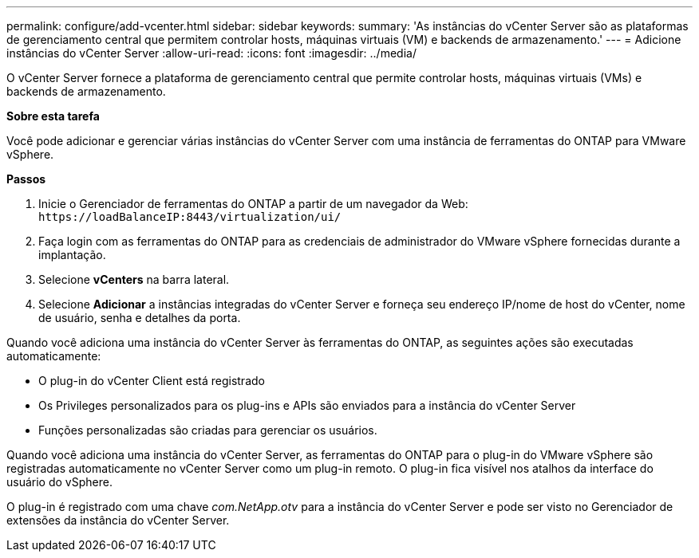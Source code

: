 ---
permalink: configure/add-vcenter.html 
sidebar: sidebar 
keywords:  
summary: 'As instâncias do vCenter Server são as plataformas de gerenciamento central que permitem controlar hosts, máquinas virtuais (VM) e backends de armazenamento.' 
---
= Adicione instâncias do vCenter Server
:allow-uri-read: 
:icons: font
:imagesdir: ../media/


[role="lead"]
O vCenter Server fornece a plataforma de gerenciamento central que permite controlar hosts, máquinas virtuais (VMs) e backends de armazenamento.

*Sobre esta tarefa*

Você pode adicionar e gerenciar várias instâncias do vCenter Server com uma instância de ferramentas do ONTAP para VMware vSphere.

*Passos*

. Inicie o Gerenciador de ferramentas do ONTAP a partir de um navegador da Web: `\https://loadBalanceIP:8443/virtualization/ui/`
. Faça login com as ferramentas do ONTAP para as credenciais de administrador do VMware vSphere fornecidas durante a implantação.
. Selecione *vCenters* na barra lateral.
. Selecione *Adicionar* a instâncias integradas do vCenter Server e forneça seu endereço IP/nome de host do vCenter, nome de usuário, senha e detalhes da porta.


Quando você adiciona uma instância do vCenter Server às ferramentas do ONTAP, as seguintes ações são executadas automaticamente:

* O plug-in do vCenter Client está registrado
* Os Privileges personalizados para os plug-ins e APIs são enviados para a instância do vCenter Server
* Funções personalizadas são criadas para gerenciar os usuários.


Quando você adiciona uma instância do vCenter Server, as ferramentas do ONTAP para o plug-in do VMware vSphere são registradas automaticamente no vCenter Server como um plug-in remoto. O plug-in fica visível nos atalhos da interface do usuário do vSphere.

O plug-in é registrado com uma chave _com.NetApp.otv_ para a instância do vCenter Server e pode ser visto no Gerenciador de extensões da instância do vCenter Server.
